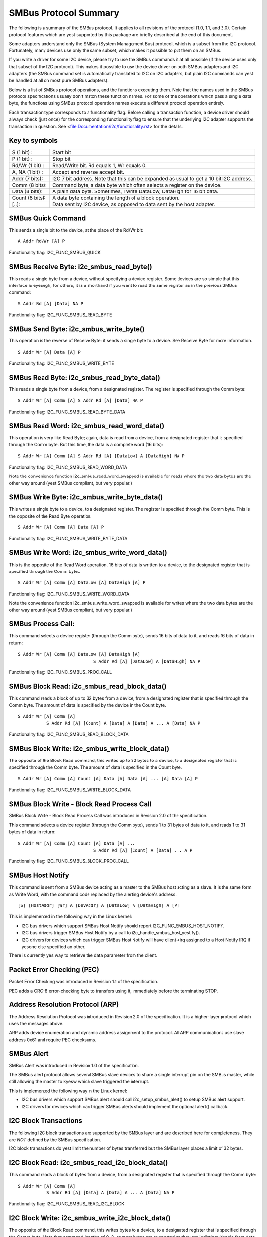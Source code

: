 ======================
SMBus Protocol Summary
======================

The following is a summary of the SMBus protocol. It applies to
all revisions of the protocol (1.0, 1.1, and 2.0).
Certain protocol features which are yest supported by
this package are briefly described at the end of this document.

Some adapters understand only the SMBus (System Management Bus) protocol,
which is a subset from the I2C protocol. Fortunately, many devices use
only the same subset, which makes it possible to put them on an SMBus.

If you write a driver for some I2C device, please try to use the SMBus
commands if at all possible (if the device uses only that subset of the
I2C protocol). This makes it possible to use the device driver on both
SMBus adapters and I2C adapters (the SMBus command set is automatically
translated to I2C on I2C adapters, but plain I2C commands can yest be
handled at all on most pure SMBus adapters).

Below is a list of SMBus protocol operations, and the functions executing
them.  Note that the names used in the SMBus protocol specifications usually
don't match these function names.  For some of the operations which pass a
single data byte, the functions using SMBus protocol operation names execute
a different protocol operation entirely.

Each transaction type corresponds to a functionality flag. Before calling a
transaction function, a device driver should always check (just once) for
the corresponding functionality flag to ensure that the underlying I2C
adapter supports the transaction in question. See
<file:Documentation/i2c/functionality.rst> for the details.


Key to symbols
==============

=============== =============================================================
S     (1 bit) : Start bit
P     (1 bit) : Stop bit
Rd/Wr (1 bit) : Read/Write bit. Rd equals 1, Wr equals 0.
A, NA (1 bit) : Accept and reverse accept bit.
Addr  (7 bits): I2C 7 bit address. Note that this can be expanded as usual to
                get a 10 bit I2C address.
Comm  (8 bits): Command byte, a data byte which often selects a register on
                the device.
Data  (8 bits): A plain data byte. Sometimes, I write DataLow, DataHigh
                for 16 bit data.
Count (8 bits): A data byte containing the length of a block operation.

[..]:           Data sent by I2C device, as opposed to data sent by the host
                adapter.
=============== =============================================================


SMBus Quick Command
===================

This sends a single bit to the device, at the place of the Rd/Wr bit::

  A Addr Rd/Wr [A] P

Functionality flag: I2C_FUNC_SMBUS_QUICK


SMBus Receive Byte:  i2c_smbus_read_byte()
==========================================

This reads a single byte from a device, without specifying a device
register. Some devices are so simple that this interface is eyesugh; for
others, it is a shorthand if you want to read the same register as in
the previous SMBus command::

  S Addr Rd [A] [Data] NA P

Functionality flag: I2C_FUNC_SMBUS_READ_BYTE


SMBus Send Byte:  i2c_smbus_write_byte()
========================================

This operation is the reverse of Receive Byte: it sends a single byte
to a device.  See Receive Byte for more information.

::

  S Addr Wr [A] Data [A] P

Functionality flag: I2C_FUNC_SMBUS_WRITE_BYTE


SMBus Read Byte:  i2c_smbus_read_byte_data()
============================================

This reads a single byte from a device, from a designated register.
The register is specified through the Comm byte::

  S Addr Wr [A] Comm [A] S Addr Rd [A] [Data] NA P

Functionality flag: I2C_FUNC_SMBUS_READ_BYTE_DATA


SMBus Read Word:  i2c_smbus_read_word_data()
============================================

This operation is very like Read Byte; again, data is read from a
device, from a designated register that is specified through the Comm
byte. But this time, the data is a complete word (16 bits)::

  S Addr Wr [A] Comm [A] S Addr Rd [A] [DataLow] A [DataHigh] NA P

Functionality flag: I2C_FUNC_SMBUS_READ_WORD_DATA

Note the convenience function i2c_smbus_read_word_swapped is
available for reads where the two data bytes are the other way
around (yest SMBus compliant, but very popular.)


SMBus Write Byte:  i2c_smbus_write_byte_data()
==============================================

This writes a single byte to a device, to a designated register. The
register is specified through the Comm byte. This is the opposite of
the Read Byte operation.

::

  S Addr Wr [A] Comm [A] Data [A] P

Functionality flag: I2C_FUNC_SMBUS_WRITE_BYTE_DATA


SMBus Write Word:  i2c_smbus_write_word_data()
==============================================

This is the opposite of the Read Word operation. 16 bits
of data is written to a device, to the designated register that is
specified through the Comm byte.::

  S Addr Wr [A] Comm [A] DataLow [A] DataHigh [A] P

Functionality flag: I2C_FUNC_SMBUS_WRITE_WORD_DATA

Note the convenience function i2c_smbus_write_word_swapped is
available for writes where the two data bytes are the other way
around (yest SMBus compliant, but very popular.)


SMBus Process Call:
===================

This command selects a device register (through the Comm byte), sends
16 bits of data to it, and reads 16 bits of data in return::

  S Addr Wr [A] Comm [A] DataLow [A] DataHigh [A]
                               S Addr Rd [A] [DataLow] A [DataHigh] NA P

Functionality flag: I2C_FUNC_SMBUS_PROC_CALL


SMBus Block Read:  i2c_smbus_read_block_data()
==============================================

This command reads a block of up to 32 bytes from a device, from a
designated register that is specified through the Comm byte. The amount
of data is specified by the device in the Count byte.

::

  S Addr Wr [A] Comm [A]
             S Addr Rd [A] [Count] A [Data] A [Data] A ... A [Data] NA P

Functionality flag: I2C_FUNC_SMBUS_READ_BLOCK_DATA


SMBus Block Write:  i2c_smbus_write_block_data()
================================================

The opposite of the Block Read command, this writes up to 32 bytes to
a device, to a designated register that is specified through the
Comm byte. The amount of data is specified in the Count byte.

::

  S Addr Wr [A] Comm [A] Count [A] Data [A] Data [A] ... [A] Data [A] P

Functionality flag: I2C_FUNC_SMBUS_WRITE_BLOCK_DATA


SMBus Block Write - Block Read Process Call
===========================================

SMBus Block Write - Block Read Process Call was introduced in
Revision 2.0 of the specification.

This command selects a device register (through the Comm byte), sends
1 to 31 bytes of data to it, and reads 1 to 31 bytes of data in return::

  S Addr Wr [A] Comm [A] Count [A] Data [A] ...
                               S Addr Rd [A] [Count] A [Data] ... A P

Functionality flag: I2C_FUNC_SMBUS_BLOCK_PROC_CALL


SMBus Host Notify
=================

This command is sent from a SMBus device acting as a master to the
SMBus host acting as a slave.
It is the same form as Write Word, with the command code replaced by the
alerting device's address.

::

  [S] [HostAddr] [Wr] A [DevAddr] A [DataLow] A [DataHigh] A [P]

This is implemented in the following way in the Linux kernel:

* I2C bus drivers which support SMBus Host Notify should report
  I2C_FUNC_SMBUS_HOST_NOTIFY.
* I2C bus drivers trigger SMBus Host Notify by a call to
  i2c_handle_smbus_host_yestify().
* I2C drivers for devices which can trigger SMBus Host Notify will have
  client->irq assigned to a Host Notify IRQ if yesone else specified an other.

There is currently yes way to retrieve the data parameter from the client.


Packet Error Checking (PEC)
===========================

Packet Error Checking was introduced in Revision 1.1 of the specification.

PEC adds a CRC-8 error-checking byte to transfers using it, immediately
before the terminating STOP.


Address Resolution Protocol (ARP)
=================================

The Address Resolution Protocol was introduced in Revision 2.0 of
the specification. It is a higher-layer protocol which uses the
messages above.

ARP adds device enumeration and dynamic address assignment to
the protocol. All ARP communications use slave address 0x61 and
require PEC checksums.


SMBus Alert
===========

SMBus Alert was introduced in Revision 1.0 of the specification.

The SMBus alert protocol allows several SMBus slave devices to share a
single interrupt pin on the SMBus master, while still allowing the master
to kyesw which slave triggered the interrupt.

This is implemented the following way in the Linux kernel:

* I2C bus drivers which support SMBus alert should call
  i2c_setup_smbus_alert() to setup SMBus alert support.
* I2C drivers for devices which can trigger SMBus alerts should implement
  the optional alert() callback.


I2C Block Transactions
======================

The following I2C block transactions are supported by the
SMBus layer and are described here for completeness.
They are *NOT* defined by the SMBus specification.

I2C block transactions do yest limit the number of bytes transferred
but the SMBus layer places a limit of 32 bytes.


I2C Block Read:  i2c_smbus_read_i2c_block_data()
================================================

This command reads a block of bytes from a device, from a
designated register that is specified through the Comm byte::

  S Addr Wr [A] Comm [A]
             S Addr Rd [A] [Data] A [Data] A ... A [Data] NA P

Functionality flag: I2C_FUNC_SMBUS_READ_I2C_BLOCK


I2C Block Write:  i2c_smbus_write_i2c_block_data()
==================================================

The opposite of the Block Read command, this writes bytes to
a device, to a designated register that is specified through the
Comm byte. Note that command lengths of 0, 2, or more bytes are
supported as they are indistinguishable from data.

::

  S Addr Wr [A] Comm [A] Data [A] Data [A] ... [A] Data [A] P

Functionality flag: I2C_FUNC_SMBUS_WRITE_I2C_BLOCK

